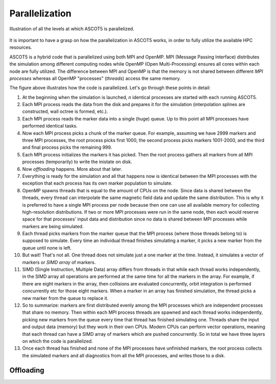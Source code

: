 ===============
Parallelization
===============

.. figure:: ../figures/ascot5parallel.svg
   :class: with-border
   :align: center
   :width: 300px

   Illustration of all the levels at which ASCOT5 is parallelized.

It is important to have a grasp on how the parallelization in ASCOT5 works, in order to fully utilize the available HPC resources.

ASCOT5 is a hybrid code that is parallelized using both MPI and OpenMP.
MPI (Message Passing Interface) distributes the simulation among different computing nodes while OpenMP (Open Multi-Processing) ensures all cores within each node are fully utilized.
The difference between MPI and OpenMP is that the memory is not shared between different *MPI processes* whereas all OpenMP "processes" (*threads*) access the same memory.

The figure above illustrates how the code is parallelized.
Let's go through these points in detail:

1. At the beginning when the simulation is launched, `n` identical processes are started with each running ASCOT5.

2. Each MPI process reads the data from the disk and prepares it for the simulation (interpolation splines are constructed, wall octree is formed, etc.).

3. Each MPI process reads the marker data into a single (huge) queue.
   Up to this point all MPI processes have performed identical tasks.

4. Now each MPI process picks a chunk of the marker queue.
   For example, assuming we have 2999 markers and three MPI processes, the root process picks first 1000, the second process picks markers 1001-2000, and the third and final process picks the remaining 999.

5. Each MPI process initializes the markers it has picked. Then the root process gathers all markers from all MPI processes (temporarily) to write the inistate on disk.

6. Now *offloading* happens.
   More about that later.

7. Everything is ready for the simulation and all that happens now is identical between the MPI processes with the exception that each process has its own marker population to simulate.

8. OpenMP spawns threads that is equal to the amount of CPUs on the node.
   Since data is shared between the threads, every thread can interpolate the same magnetic field data and update the same distribution.
   This is why it is preferred to have a single MPI process per node because then one can use all available memory for collecting high-resolution distributions.
   If two or more MPI processes were run in the same node, then each would reserve space for that processes' input data and distribution since no data is shared between MPI processes while markers are being simulated.

9. Each thread picks markers from the marker queue that the MPI process (where those threads belong to) is supposed to simulate.
   Every time an individual thread finishes simulating a marker, it picks a new marker from the queue until none is left.

10. But wait!
    That's not all.
    One thread does not simulate just a one marker at the time.
    Instead, it simulates a vector of markers or *SIMD array* of markers.

11. SIMD (Single Instruction, Multiple Data) array differs from threads in that while each thread works independently, in the SIMD array all operations are performed at the same time for all the markers in the array.
    For example, if there are eight markers in the array, then collisions are evaluated concurrently, orbit integration is performed concurrently etc for those eight markers.
    When a marker in an array has finished simulation, the thread picks a new marker from the queue to replace it.

12. So to summarize: markers are first distributed evenly among the MPI processes which are independent processes that share no memory.
    Then within each MPI process threads are spawned and each thread works independently, picking new markers from the queue every time that thread has finished simulating one.
    Threads share the input and output data (memory) but they work in their own CPUs.
    Modern CPUs can perform vector operations, meaning that each thread can have a SIMD array of markers which are pushed concurrently.
    So in total we have three layers on which the code is parallelized.

13. Once each thread has finished and none of the MPI processes have unfinished markers, the root process collects the simulated markers and all diagnostics from all the MPI processes, and writes those to a disk.

Offloading
==========
